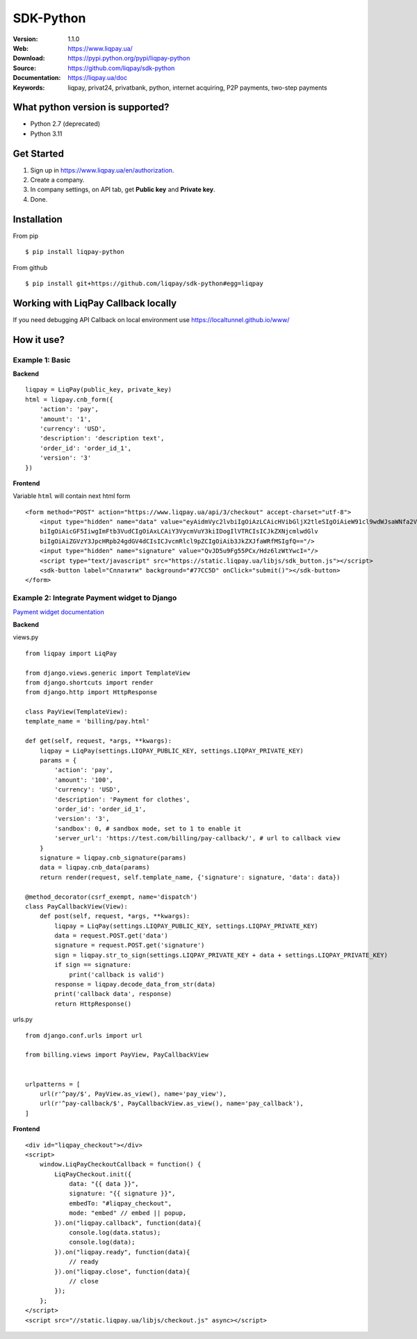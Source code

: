 .. |liqpaylogo| image::  https://www.liqpay.ua/1508940109424071/static/img/images/logo.svg

=====
|liqpaylogo| SDK-Python
=====

:Version: 1.1.0
:Web: https://www.liqpay.ua/
:Download: https://pypi.python.org/pypi/liqpay-python
:Source: https://github.com/liqpay/sdk-python
:Documentation: https://liqpay.ua/doc
:Keywords: liqpay, privat24, privatbank, python, internet acquiring, P2P payments, two-step payments


What python version is supported?
============
- Python 2.7 (deprecated)
- Python 3.11

Get Started
============
1. Sign up in https://www.liqpay.ua/en/authorization.
2. Create a company.
3. In company settings, on API tab, get **Public key** and **Private key**.
4. Done.

Installation
============
From pip
::
    $ pip install liqpay-python

From github
::
    $ pip install git+https://github.com/liqpay/sdk-python#egg=liqpay

Working with LiqPay Callback locally
============
If you need debugging API Callback on local environment use https://localtunnel.github.io/www/

How it use?
============

Example 1: Basic
-------

**Backend**

::

    liqpay = LiqPay(public_key, private_key)
    html = liqpay.cnb_form({
        'action': 'pay',
        'amount': '1',
        'currency': 'USD',
        'description': 'description text',
        'order_id': 'order_id_1',
        'version': '3'
    })

**Frontend**

Variable ``html`` will contain next html form

::

    <form method="POST" action="https://www.liqpay.ua/api/3/checkout" accept-charset="utf-8">
        <input type="hidden" name="data" value="eyAidmVyc2lvbiIgOiAzLCAicHVibGljX2tleSIgOiAieW91cl9wdWJsaWNfa2V5IiwgImFjdGlv
        biIgOiAicGF5IiwgImFtb3VudCIgOiAxLCAiY3VycmVuY3kiIDogIlVTRCIsICJkZXNjcmlwdGlv
        biIgOiAiZGVzY3JpcHRpb24gdGV4dCIsICJvcmRlcl9pZCIgOiAib3JkZXJfaWRfMSIgfQ=="/>
        <input type="hidden" name="signature" value="QvJD5u9Fg55PCx/Hdz6lzWtYwcI="/>
        <script type="text/javascript" src="https://static.liqpay.ua/libjs/sdk_button.js"></script>
        <sdk-button label="Сплатити" background="#77CC5D" onClick="submit()"></sdk-button>
    </form>

Example 2: Integrate Payment widget to Django
-------
`Payment widget documentation`_

.. _`Payment widget documentation`:
    https://www.liqpay.ua/documentation/en/api/aquiring/widget/

**Backend**

views.py

::

    from liqpay import LiqPay

    from django.views.generic import TemplateView
    from django.shortcuts import render
    from django.http import HttpResponse

    class PayView(TemplateView):
    template_name = 'billing/pay.html'

    def get(self, request, *args, **kwargs):
        liqpay = LiqPay(settings.LIQPAY_PUBLIC_KEY, settings.LIQPAY_PRIVATE_KEY)
        params = {
            'action': 'pay',
            'amount': '100',
            'currency': 'USD',
            'description': 'Payment for clothes',
            'order_id': 'order_id_1',
            'version': '3',
            'sandbox': 0, # sandbox mode, set to 1 to enable it
            'server_url': 'https://test.com/billing/pay-callback/', # url to callback view
        }
        signature = liqpay.cnb_signature(params)
        data = liqpay.cnb_data(params)
        return render(request, self.template_name, {'signature': signature, 'data': data})

    @method_decorator(csrf_exempt, name='dispatch')
    class PayCallbackView(View):
        def post(self, request, *args, **kwargs):
            liqpay = LiqPay(settings.LIQPAY_PUBLIC_KEY, settings.LIQPAY_PRIVATE_KEY)
            data = request.POST.get('data')
            signature = request.POST.get('signature')
            sign = liqpay.str_to_sign(settings.LIQPAY_PRIVATE_KEY + data + settings.LIQPAY_PRIVATE_KEY)
            if sign == signature:
                print('callback is valid')
            response = liqpay.decode_data_from_str(data)
            print('callback data', response)
            return HttpResponse()

urls.py

::

    from django.conf.urls import url

    from billing.views import PayView, PayCallbackView


    urlpatterns = [
        url(r'^pay/$', PayView.as_view(), name='pay_view'),
        url(r'^pay-callback/$', PayCallbackView.as_view(), name='pay_callback'),
    ]

**Frontend**

::

    <div id="liqpay_checkout"></div>
    <script>
        window.LiqPayCheckoutCallback = function() {
            LiqPayCheckout.init({
                data: "{{ data }}",
                signature: "{{ signature }}",
                embedTo: "#liqpay_checkout",
                mode: "embed" // embed || popup,
            }).on("liqpay.callback", function(data){
                console.log(data.status);
                console.log(data);
            }).on("liqpay.ready", function(data){
                // ready
            }).on("liqpay.close", function(data){
                // close
            });
        };
    </script>
    <script src="//static.liqpay.ua/libjs/checkout.js" async></script>
